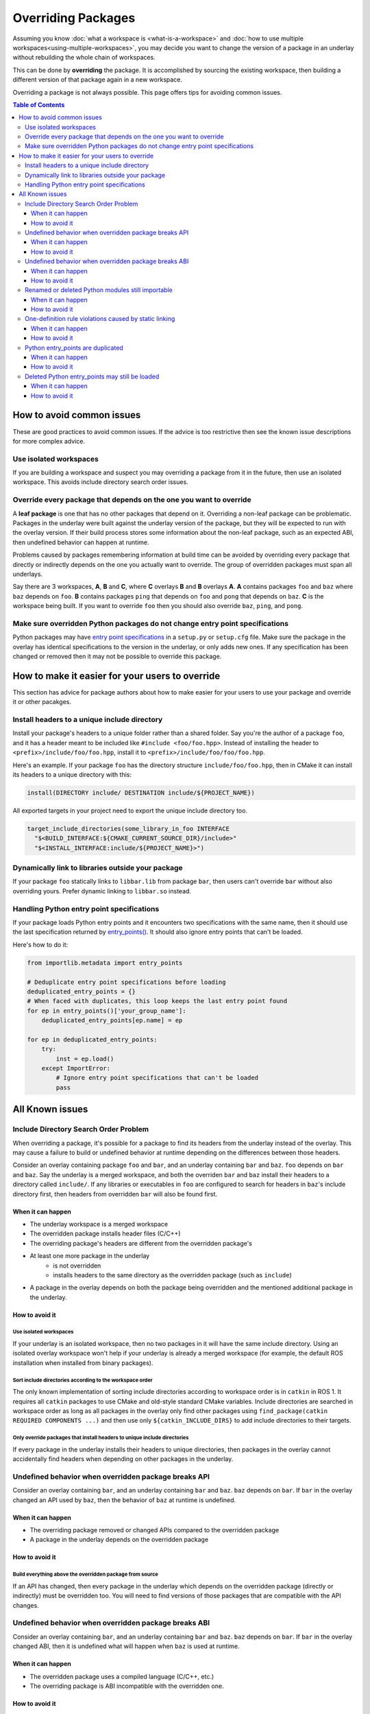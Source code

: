 Overriding Packages
===================

Assuming you know :doc:`what a workspace is <what-is-a-workspace>` and :doc:`how to use multiple workspaces<using-multiple-workspaces>`, you may decide you want to change the version of a package in an underlay without rebuilding the whole chain of workspaces.

This can be done by  **overriding** the package.
It is accomplished by sourcing the existing workspace, then building a different version of that package again in a new workspace.

Overriding a package is not always possible.
This page offers tips for avoiding common issues.

.. contents:: Table of Contents
    :depth: 3


How to avoid common issues
--------------------------

These are good practices to avoid common issues.
If the advice is too restrictive then see the known issue descriptions for more complex advice.

Use isolated workspaces
***********************

If you are building a workspace and suspect you may overriding a package from it in the future, then use an isolated workspace.
This avoids include directory search order issues.

Override every package that depends on the one you want to override
*******************************************************************

A **leaf package** is one that has no other packages that depend on it.
Overriding a non-leaf package can be problematic.
Packages in the underlay were built against the underlay version of the package, but they will be expected to run with the overlay version.
If their build process stores some information about the non-leaf package, such as an expected ABI, then undefined behavior can happen at runtime.

Problems caused by packages remembering information at build time can be avoided by overriding every package that directly or indirectly depends on the one you actually want to override.
The group of overridden packages must span all underlays.

Say there are 3 workspaces, **A**, **B** and **C**, where **C** overlays **B** and **B** overlays **A**.
**A** contains packages ``foo`` and ``baz`` where ``baz`` depends on ``foo``.
**B** contains packages ``ping`` that depends on ``foo`` and  ``pong`` that depends on ``baz``.
**C** is the workspace being built.
If you want to override ``foo`` then you should also override ``baz``, ``ping``, and ``pong``.

Make sure overridden Python packages do not change entry point specifications
*****************************************************************************

Python packages may have `entry point specifications <https://packaging.python.org/en/latest/specifications/entry-points/>`_ in a ``setup.py`` or ``setup.cfg`` file.
Make sure the package in the overlay has identical specifications to the version in the underlay, or only adds new ones.
If any specification has been changed or removed then it may not be possible to override this package.

How to make it easier for your users to override
------------------------------------------------

This section has advice for package authors about how to make easier for your users to use your package and override it or other pacakges.

Install headers to a unique include directory
*********************************************

Install your package's headers to a unique folder rather than a shared folder.
Say you're the author of a package ``foo``, and it has a header meant to be included like ``#include <foo/foo.hpp>``.
Instead of installing the header to ``<prefix>/include/foo/foo.hpp``, install it to ``<prefix>/include/foo/foo/foo.hpp``.

Here's an example.
If your package ``foo`` has the directory structure ``include/foo/foo.hpp``, then in CMake it can install its headers to a unique directory with this:

.. code-block:: CMake

  install(DIRECTORY include/ DESTINATION include/${PROJECT_NAME})

All exported targets in your project need to export the unique include directory too.

.. code-block:: CMake

    target_include_directories(some_library_in_foo INTERFACE
      "$<BUILD_INTERFACE:${CMAKE_CURRENT_SOURCE_DIR}/include>"
      "$<INSTALL_INTERFACE:include/${PROJECT_NAME}>")

Dynamically link to libraries outside your package
**************************************************

If your package ``foo`` statically links to ``libbar.lib`` from package ``bar``, then users can't override ``bar`` without also overriding yours.
Prefer dynamic linking to ``libbar.so`` instead.

Handling Python entry point specifications
******************************************

If your package loads Python entry points and it encounters two specifications with the same name, then it should use the last specification returned by `entry_points() <https://docs.python.org/3/library/importlib.metadata.html#entry-points>`_.
It should also ignore entry points that can't be loaded.

Here's how to do it:

.. code-block:: Python

    from importlib.metadata import entry_points

    # Deduplicate entry point specifications before loading
    deduplicated_entry_points = {}
    # When faced with duplicates, this loop keeps the last entry point found
    for ep in entry_points()['your_group_name']:
        deduplicated_entry_points[ep.name] = ep

    for ep in deduplicated_entry_points:
        try:
            inst = ep.load()
        except ImportError:
            # Ignore entry point specifications that can't be loaded
            pass

All Known issues
----------------

Include Directory Search Order Problem
**************************************

When overriding a package, it's possible for a package to find its headers from the underlay instead of the overlay.
This may cause a failure to build or undefined behavior at runtime depending on the differences between those headers.

Consider an overlay containing package ``foo`` and ``bar``, and an underlay containing ``bar`` and ``baz``.
``foo`` depends on ``bar`` and ``baz``.
Say the underlay is a merged workspace, and both the overriden ``bar`` and ``baz`` install their headers to a directory called ``include/``.
If any libraries or executables in ``foo`` are configured to search for headers in ``baz``'s include directory first, then headers from overridden ``bar`` will also be found first.

When it can happen
++++++++++++++++++

* The underlay workspace is a merged workspace
* The overridden package installs header files (C/C++)
* The overriding package's headers are different from the overridden package's
* At least one more package in the underlay
   * is not overridden
   * installs headers to the same directory as the overridden package (such as ``include``)
* A package in the overlay depends on both the package being overridden and the mentioned additional package in the underlay.

How to avoid it
+++++++++++++++

Use isolated workspaces
^^^^^^^^^^^^^^^^^^^^^^^

If your underlay is an isolated workspace, then no two packages in it will have the same include directory.
Using an isolated overlay workspace won't help if your underlay is already a merged workspace (for example, the default ROS installation when installed from binary packages).

Sort include directories according to the workspace order
^^^^^^^^^^^^^^^^^^^^^^^^^^^^^^^^^^^^^^^^^^^^^^^^^^^^^^^^^

The only known implementation of sorting include directories according to workspace order is in ``catkin`` in ROS 1.
It requires all ``catkin`` packages to use CMake and old-style standard CMake variables.
Include directories are searched in workspace order as long as all packages in the overlay only find other packages using ``find_package(catkin REQUIRED COMPONENTS ...)`` and then use only ``${catkin_INCLUDE_DIRS}`` to add include directories to their targets.

Only override packages that install headers to unique include directories
^^^^^^^^^^^^^^^^^^^^^^^^^^^^^^^^^^^^^^^^^^^^^^^^^^^^^^^^^^^^^^^^^^^^^^^^^

If every package in the underlay installs their headers to unique directories, then packages in the overlay cannot accidentally find headers when depending on other packages in the underlay.

Undefined behavior when overridden package breaks API
*****************************************************

Consider an overlay containing ``bar``, and an underlay containing ``bar`` and ``baz``.
``baz`` depends on ``bar``.
If ``bar`` in the overlay changed an API used by ``baz``, then the behavior of ``baz`` at runtime is undefined.

When it can happen
++++++++++++++++++

* The overriding package removed or changed APIs compared to the overridden package
* A package in the underlay depends on the overridden package

How to avoid it
+++++++++++++++

Build everything above the overridden package from source
^^^^^^^^^^^^^^^^^^^^^^^^^^^^^^^^^^^^^^^^^^^^^^^^^^^^^^^^^

If an API has changed, then every package in the underlay which depends on the overridden package (directly or indirectly) must be overridden too.
You will need to find versions of those packages that are compatible with the API changes.

Undefined behavior when overridden package breaks ABI
*****************************************************

Consider an overlay containing ``bar``, and an underlay containing ``bar`` and ``baz``.
``baz`` depends on ``bar``.
If ``bar`` in the overlay changed ABI, then it is undefined what will happen when ``baz`` is used at runtime.

When it can happen
++++++++++++++++++

* The overridden package uses a compiled language (C/C++, etc.)
* The overriding package is ABI incompatible with the overridden one.

How to avoid it
+++++++++++++++

Build everything above the overridden package from source
^^^^^^^^^^^^^^^^^^^^^^^^^^^^^^^^^^^^^^^^^^^^^^^^^^^^^^^^^

If ABI has changed, then every package in the underlay which depends on the overridden package (directly or indirectly) must be overridden too.
If only ABI has changed, the same versions of those packages can be used because they only need to be recompiled.

Renamed or deleted Python modules still importable
**************************************************

Consider an overlay containing a Python package ``pyfoo`` and an underlay containing a Python package ``pyfoo``.
``pyfoo`` in the underlay installs the Python modules ``foo``, ``foo.bar``, and ``baz``.
``pyfoo`` in the overlay installs only the Python modules ``foo``.

When the overlay is active, users will still be able to import ``baz`` from the underlay version of ``pyfoo``
However, they will not be able to import ``foo.bar`` because Python will find the ``foo`` package in overlay first, and that one does not contain ``bar``.

When it can happen
++++++++++++++++++

* The package being overridden is a Python package
* The overridden package installs top level modules not present in the overriding package

How to avoid it
+++++++++++++++

No workaround is known yet, but it's unlikely to cause problems unless combined with another issue.

One-definition rule violations caused by static linking
*******************************************************

Consider an overlay containing packages ``foo`` and ``bar``, and an underlay containing packages ``bar`` and ``baz``.
``foo`` depends on ``bar`` and ``baz``.
``baz`` depends on ``bar`` and has a library that statically links to another library in ``bar``.
``foo`` has a library depending on both the mentioned library in ``baz`` and in ``bar``.

When ``foo`` is used there are two definitions for symbols from ``bar``: the ones from the underlay version of ``bar`` via ``baz``, and the one from the overlay version of ``bar``.
At runtime, the implmementations from the underlay version may be used.

When it can happen
++++++++++++++++++

* a package in the underlay statically links to the overridden package
* a package in the overlay depends on the overriding package and the package in the underlay

How to avoid it
+++++++++++++++

Build everything above the overridden package from source
^^^^^^^^^^^^^^^^^^^^^^^^^^^^^^^^^^^^^^^^^^^^^^^^^^^^^^^^^

This means all packages that directly or indirectly depend on the overridden package must be added to the overlay.
The same versions of those packages can be used because they only need to be recompiled.

Python entry_points are duplicated
**********************************

Consider a package ``pyfoo`` that has an entry point specification  ``foobar = pyfoo.bar:baz``.
If ``pyfoo`` is overridden and the overridden version has same specification, then the entry point will be listed twice.
Whether or not it is a problem depends on how those entry points are loaded.

If the code loading entry points loads all of them without checking for duplicates, then the same entry points may be used twice.

When it can happen
++++++++++++++++++

* A python package providing entry points is overridden with a version that provides the same specification.

How to avoid it
+++++++++++++++

There is no known workaround.

Deleted Python entry_points may still be loaded
***********************************************

Consider a package ``pyfoo`` that has an entry point specification  ``foobar = pyfoo.bar:baz``.
say ``pyfoo`` is overridden and the overridden version does not have that specification.

If the specification is still importable, then entry points from the underlay may be run undesirably.
If the specification is not importable, then the code loading them must gracefully handle import errors.

When it can happen
++++++++++++++++++

* A python package providing entrypoints is overridden with a version that omits an entry point available in the underlay.

How to avoid it
+++++++++++++++

There is no known workaround.
